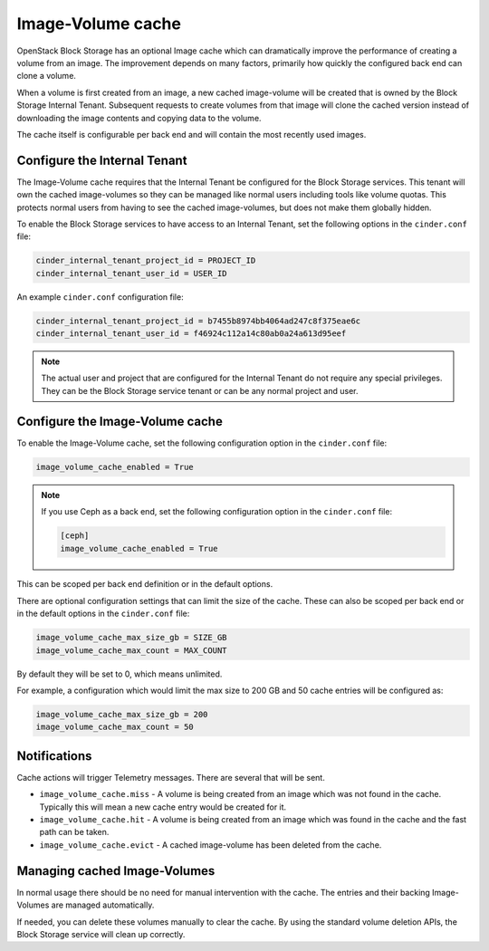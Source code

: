 .. _image_volume_cache:


==================
Image-Volume cache
==================

OpenStack Block Storage has an optional Image cache which can dramatically
improve the performance of creating a volume from an image. The improvement
depends on many factors, primarily how quickly the configured back end can
clone a volume.

When a volume is first created from an image, a new cached image-volume
will be created that is owned by the Block Storage Internal Tenant. Subsequent
requests to create volumes from that image will clone the cached version
instead of downloading the image contents and copying data to the volume.

The cache itself is configurable per back end and will contain the most
recently used images.

Configure the Internal Tenant
~~~~~~~~~~~~~~~~~~~~~~~~~~~~~

The Image-Volume cache requires that the Internal Tenant be configured for
the Block Storage services. This tenant will own the cached image-volumes so
they can be managed like normal users including tools like volume quotas. This
protects normal users from having to see the cached image-volumes, but does
not make them globally hidden.

To enable the Block Storage services to have access to an Internal Tenant, set
the following options in the ``cinder.conf`` file:

.. code-block:: ini

   cinder_internal_tenant_project_id = PROJECT_ID
   cinder_internal_tenant_user_id = USER_ID

An example ``cinder.conf`` configuration file:

.. code-block:: ini

   cinder_internal_tenant_project_id = b7455b8974bb4064ad247c8f375eae6c
   cinder_internal_tenant_user_id = f46924c112a14c80ab0a24a613d95eef

.. note::

   The actual user and project that are configured for the Internal Tenant do
   not require any special privileges. They can be the Block Storage service
   tenant or can be any normal project and user.

Configure the Image-Volume cache
~~~~~~~~~~~~~~~~~~~~~~~~~~~~~~~~

To enable the Image-Volume cache, set the following configuration option in
the ``cinder.conf`` file:

.. code-block:: ini

   image_volume_cache_enabled = True

.. note::

   If you use Ceph as a back end, set the following configuration option in
   the ``cinder.conf`` file:

   .. code-block:: ini

     [ceph]
     image_volume_cache_enabled = True

This can be scoped per back end definition or in the default options.

There are optional configuration settings that can limit the size of the cache.
These can also be scoped per back end or in the default options in
the ``cinder.conf`` file:

.. code-block:: ini

   image_volume_cache_max_size_gb = SIZE_GB
   image_volume_cache_max_count = MAX_COUNT

By default they will be set to 0, which means unlimited.

For example, a configuration which would limit the max size to 200 GB and 50
cache entries will be configured as:

.. code-block:: ini

   image_volume_cache_max_size_gb = 200
   image_volume_cache_max_count = 50

Notifications
~~~~~~~~~~~~~

Cache actions will trigger Telemetry messages. There are several that will be
sent.

- ``image_volume_cache.miss`` - A volume is being created from an image which
  was not found in the cache. Typically this will mean a new cache entry would
  be created for it.

- ``image_volume_cache.hit`` - A volume is being created from an image which
  was found in the cache and the fast path can be taken.

- ``image_volume_cache.evict`` - A cached image-volume has been deleted from
  the cache.


Managing cached Image-Volumes
~~~~~~~~~~~~~~~~~~~~~~~~~~~~~

In normal usage there should be no need for manual intervention with the cache.
The entries and their backing Image-Volumes are managed automatically.

If needed, you can delete these volumes manually to clear the cache.
By using the standard volume deletion APIs, the Block Storage service will
clean up correctly.
